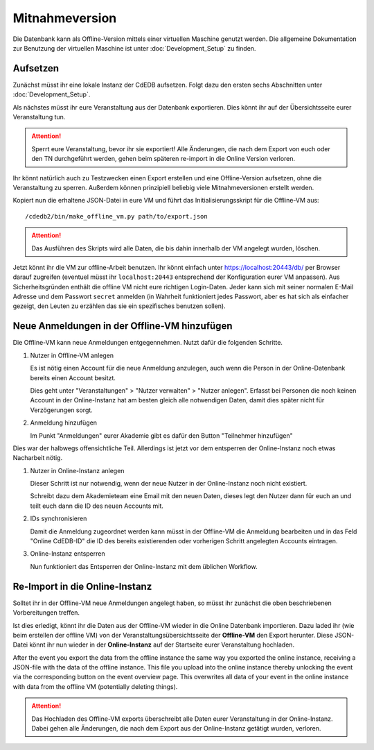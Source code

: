 Mitnahmeversion
===============

Die Datenbank kann als Offline-Version mittels einer virtuellen Maschine
genutzt werden. Die allgemeine Dokumentation zur Benutzung der virtuellen
Maschine ist unter :doc:`Development_Setup` zu finden.

Aufsetzen
---------

Zunächst müsst ihr eine lokale Instanz der CdEDB aufsetzen. Folgt dazu den
ersten sechs Abschnitten unter :doc:`Development_Setup`.

Als nächstes müsst ihr eure Veranstaltung aus der Datenbank exportieren. Dies
könnt ihr auf der Übersichtsseite eurer Veranstaltung tun.

.. attention:: Sperrt eure Veranstaltung, bevor ihr sie exportiert!
               Alle Änderungen, die nach dem Export von euch oder den TN
               durchgeführt werden, gehen beim späteren re-import in die Online
               Version verloren.

Ihr könnt natürlich auch zu Testzwecken einen Export erstellen und eine
Offline-Version aufsetzen, ohne die Veranstaltung zu sperren.
Außerdem können prinzipiell beliebig viele Mitnahmeversionen erstellt werden.

Kopiert nun die erhaltene JSON-Datei in eure VM und führt das
Initialisierungsskript für die Offline-VM aus::

  /cdedb2/bin/make_offline_vm.py path/to/export.json


.. attention:: Das Ausführen des Skripts wird alle Daten, die bis dahin innerhalb
               der VM angelegt wurden, löschen.

Jetzt könnt ihr die VM zur offline-Arbeit benutzen. Ihr könnt einfach unter
`https://localhost:20443/db/ <https://localhost:20443/db/>`_ per Browser
darauf zugreifen (eventuel müsst ihr ``localhost:20443`` entsprechend
der Konfiguration eurer VM anpassen).
Aus Sicherheitsgründen enthält die offline VM nicht eure richtigen Login-Daten.
Jeder kann sich mit seiner normalen E-Mail Adresse und dem Passwort ``secret``
anmelden (in Wahrheit funktioniert jedes Passwort, aber es hat sich als einfacher
gezeigt, den Leuten zu erzählen das sie ein spezifisches benutzen sollen).

Neue Anmeldungen in der Offline-VM hinzufügen
---------------------------------------------

Die Offline-VM kann neue Anmeldungen entgegennehmen. Nutzt dafür die
folgenden Schritte.

1. Nutzer in Offline-VM anlegen

   Es ist nötig einen Account für die neue Anmeldung anzulegen, auch wenn die
   Person in der Online-Datenbank bereits einen Account besitzt.

   Dies geht unter "Veranstaltungen" > "Nutzer verwalten" > "Nutzer
   anlegen". Erfasst bei Personen die noch keinen Account in der
   Online-Instanz hat am besten gleich alle notwendigen Daten, damit
   dies später nicht für Verzögerungen sorgt.
2. Anmeldung hinzufügen

   Im Punkt "Anmeldungen" eurer Akademie gibt es dafür den Button
   "Teilnehmer hinzufügen"

Dies war der halbwegs offensichtliche Teil. Allerdings ist jetzt vor
dem entsperren der Online-Instanz noch etwas Nacharbeit nötig.

1. Nutzer in Online-Instanz anlegen

   Dieser Schritt ist nur notwendig, wenn der neue Nutzer in der
   Online-Instanz noch nicht existiert.

   Schreibt dazu dem Akademieteam eine Email mit den neuen Daten,
   dieses legt den Nutzer dann für euch an und teilt euch dann die ID
   des neuen Accounts mit.
2. IDs synchronisieren

   Damit die Anmeldung zugeordnet werden kann müsst in der Offline-VM
   die Anmeldung bearbeiten und in das Feld "Online CdEDB-ID" die ID
   des bereits existierenden oder vorherigen Schritt angelegten
   Accounts eintragen.
3. Online-Instanz entsperren

   Nun funktioniert das Entsperren der Online-Instanz mit dem üblichen
   Workflow.

Re-Import in die Online-Instanz
-------------------------------

Solltet ihr in der Offline-VM neue Anmeldungen angelegt haben, so müsst ihr
zunächst die oben beschriebenen Vorbereitungen treffen.

Ist dies erledigt, könnt ihr die Daten aus der Offline-VM wieder in die Online
Datenbank importieren. Dazu laded ihr (wie beim erstellen der offline VM) von
der Veranstaltungsübersichtsseite der **Offline-VM** den Export herunter.
Diese JSON-Datei könnt ihr nun wieder in der **Online-Instanz** auf der
Startseite eurer Veranstaltung hochladen.

After the event you export the data from the offline instance the same way
you exported the online instance, receiving a JSON-file with the data of the
offline instance. This file you upload into the online instance thereby
unlocking the event via the corresponding button on the event overview
page. This overwrites all data of your event in the online instance with
data from the offline VM (potentially deleting things).

.. attention:: Das Hochladen des Offline-VM exports überschreibt alle Daten
               eurer Veranstaltung in der Online-Instanz. Dabei gehen alle
               Änderungen, die nach dem Export aus der Online-Instanz getätigt
               wurden, verloren.
